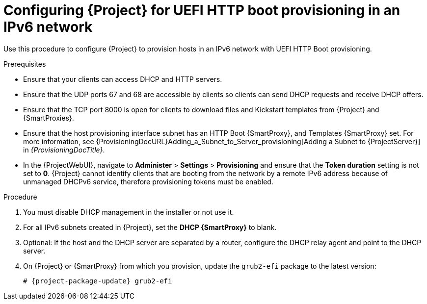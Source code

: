 [id="configuring-for-uefi-http-boot-provisioning-in-an-ipv6-network_{context}"]
= Configuring {Project} for UEFI HTTP boot provisioning in an IPv6 network

Use this procedure to configure {Project} to provision hosts in an IPv6 network with UEFI HTTP Boot provisioning.

.Prerequisites
* Ensure that your clients can access DHCP and HTTP servers.
* Ensure that the UDP ports 67 and 68 are accessible by clients so clients can send DHCP requests and receive DHCP offers.
* Ensure that the TCP port 8000 is open for clients to download files and Kickstart templates from {Project} and {SmartProxies}.
* Ensure that the host provisioning interface subnet has an HTTP Boot {SmartProxy}, and Templates {SmartProxy} set.
For more information, see {ProvisioningDocURL}Adding_a_Subnet_to_Server_provisioning[Adding a Subnet to {ProjectServer}] in _{ProvisioningDocTitle}_.
* In the {ProjectWebUI}, navigate to *Administer* > *Settings* > *Provisioning* and ensure that the *Token duration* setting is not set to *0*.
{Project} cannot identify clients that are booting from the network by a remote IPv6 address because of unmanaged DHCPv6 service, therefore provisioning tokens must be enabled.

.Procedure
. You must disable DHCP management in the installer or not use it.
. For all IPv6 subnets created in {Project}, set the *DHCP {SmartProxy}* to blank.
. Optional: If the host and the DHCP server are separated by a router, configure the DHCP relay agent and point to the DHCP server.
ifndef::foreman-deb[]
. On {Project} or {SmartProxy} from which you provision, update the `grub2-efi` package to the latest version:
+
[options="nowrap" subs="+quotes,attributes"]
----
# {project-package-update} grub2-efi
----
endif::[]
ifdef::katello,orcharhino,satellite[]
. Synchronize the {EL} 8 kickstart repository.
endif::[]
